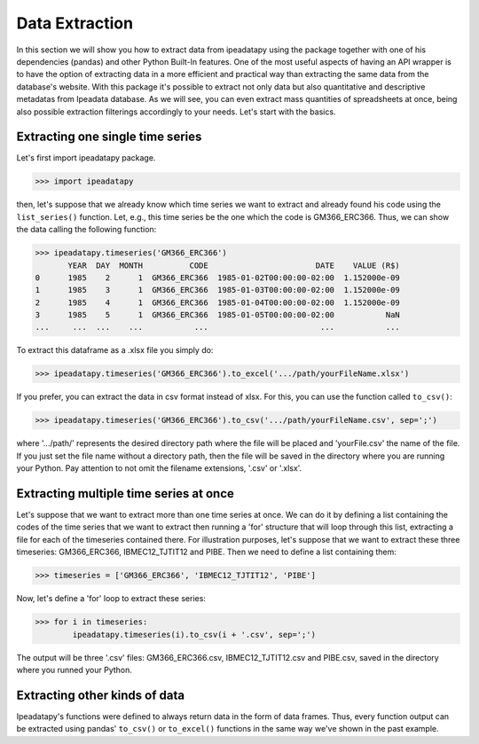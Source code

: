 Data Extraction
======================================

In this section we will show you how to extract data from ipeadatapy using the package together with one of his dependencies (pandas) and other Python Built-In features.  One of the most useful aspects of having an API wrapper is to have the option of extracting data in a more efficient and practical way than extracting the same data from the database's website. With this package it's possible to extract not only data but also quantitative and descriptive metadatas from Ipeadata database. As we will see, you can even extract mass quantities of spreadsheets at once, being also possible extraction filterings accordingly to your needs. Let's start with the basics.

#################################
Extracting one single time series
#################################

Let's first import ipeadatapy package.

>>> import ipeadatapy

then, let's suppose that we already know which time series we want to extract and already found his code using the ``list_series()`` function. Let, e.g., this time series be the one which the code is GM366_ERC366. Thus, we can show the data calling the following function: 

>>> ipeadatapy.timeseries('GM366_ERC366')
       YEAR  DAY  MONTH          CODE                       DATE    VALUE (R$)
0      1985    2      1  GM366_ERC366  1985-01-02T00:00:00-02:00  1.152000e-09
1      1985    3      1  GM366_ERC366  1985-01-03T00:00:00-02:00  1.152000e-09
2      1985    4      1  GM366_ERC366  1985-01-04T00:00:00-02:00  1.152000e-09
3      1985    5      1  GM366_ERC366  1985-01-05T00:00:00-02:00           NaN
...     ...  ...    ...           ...                        ...           ...

To extract this dataframe as a .xlsx file you simply do:

>>> ipeadatapy.timeseries('GM366_ERC366').to_excel('.../path/yourFileName.xlsx')

If you prefer, you can extract the data in csv format instead of xlsx. For this, you can use the function called ``to_csv()``:

>>> ipeadatapy.timeseries('GM366_ERC366').to_csv('.../path/yourFileName.csv', sep=';')

where '.../path/' represents the desired directory path where the file will be placed and 'yourFile.csv' the name of the file. If you just set the file name without a directory path, then the file will be saved in the directory where you are running your Python. Pay attention to not omit the filename extensions, '.csv' or '.xlsx'.

########################################
Extracting multiple time series at once
########################################

Let's suppose that we want to extract more than one time series at once. We can do it by defining a list containing the codes of the time series that we want to extract then running a 'for' structure that will loop through this list, extracting a file for each of the timeseries contained there. For illustration purposes, let's suppose that we want to extract these three timeseries: GM366_ERC366, IBMEC12_TJTIT12 and PIBE. Then we need to define a list containing them:

>>> timeseries = ['GM366_ERC366', 'IBMEC12_TJTIT12', 'PIBE']

Now, let's define a 'for' loop to extract these series:

>>> for i in timeseries:
	ipeadatapy.timeseries(i).to_csv(i + '.csv', sep=';') 

The output will be three '.csv' files: GM366_ERC366.csv, IBMEC12_TJTIT12.csv and PIBE.csv, saved in the directory where you runned your Python. 

#################################
Extracting other kinds of data
#################################

Ipeadatapy's functions were defined to always return data in the form of data frames. Thus, every function output can be extracted using pandas' ``to_csv()`` or ``to_excel()`` functions in the same way we've shown in the past example. 